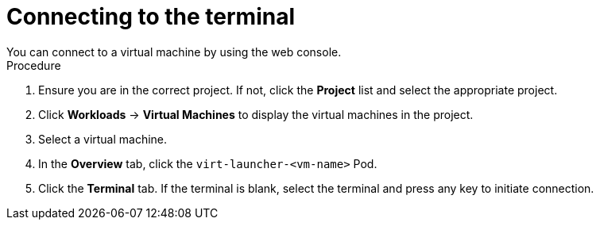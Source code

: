 // Module included in the following assemblies:
//
// * cnv/cnv_virtual_machines/cnv-accessing-vm-consoles.adoc

[id="cnv-connecting-to-the-terminal_{context}"]

= Connecting to the terminal
You can connect to a virtual machine by using the web console.

.Procedure

.  Ensure you are in the correct project. If not, click the *Project*
list and select the appropriate project.
.  Click *Workloads* -> *Virtual Machines* to display the virtual
machines in the project.
.  Select a virtual machine.
.  In the *Overview* tab, click the `virt-launcher-<vm-name>` Pod.
.  Click the *Terminal* tab. If the terminal is blank, select the
terminal and press any key to initiate connection.
